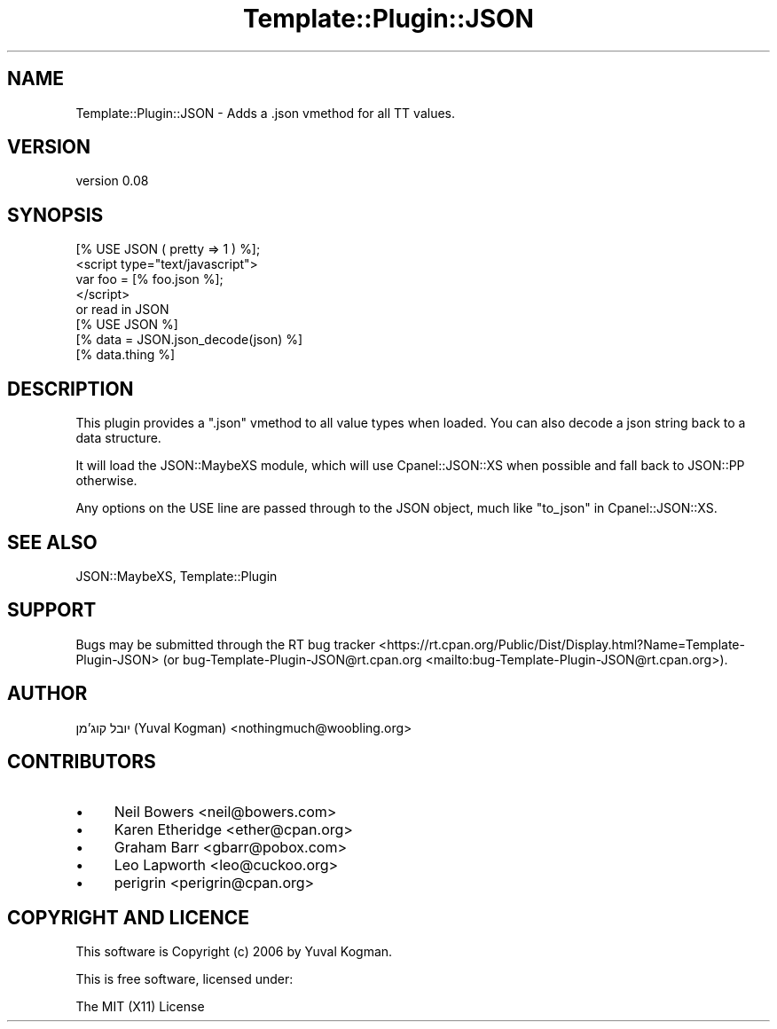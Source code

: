 .\" -*- mode: troff; coding: utf-8 -*-
.\" Automatically generated by Pod::Man 5.01 (Pod::Simple 3.43)
.\"
.\" Standard preamble:
.\" ========================================================================
.de Sp \" Vertical space (when we can't use .PP)
.if t .sp .5v
.if n .sp
..
.de Vb \" Begin verbatim text
.ft CW
.nf
.ne \\$1
..
.de Ve \" End verbatim text
.ft R
.fi
..
.\" \*(C` and \*(C' are quotes in nroff, nothing in troff, for use with C<>.
.ie n \{\
.    ds C` ""
.    ds C' ""
'br\}
.el\{\
.    ds C`
.    ds C'
'br\}
.\"
.\" Escape single quotes in literal strings from groff's Unicode transform.
.ie \n(.g .ds Aq \(aq
.el       .ds Aq '
.\"
.\" If the F register is >0, we'll generate index entries on stderr for
.\" titles (.TH), headers (.SH), subsections (.SS), items (.Ip), and index
.\" entries marked with X<> in POD.  Of course, you'll have to process the
.\" output yourself in some meaningful fashion.
.\"
.\" Avoid warning from groff about undefined register 'F'.
.de IX
..
.nr rF 0
.if \n(.g .if rF .nr rF 1
.if (\n(rF:(\n(.g==0)) \{\
.    if \nF \{\
.        de IX
.        tm Index:\\$1\t\\n%\t"\\$2"
..
.        if !\nF==2 \{\
.            nr % 0
.            nr F 2
.        \}
.    \}
.\}
.rr rF
.\" ========================================================================
.\"
.IX Title "Template::Plugin::JSON 3pm"
.TH Template::Plugin::JSON 3pm 2019-03-07 "perl v5.38.2" "User Contributed Perl Documentation"
.\" For nroff, turn off justification.  Always turn off hyphenation; it makes
.\" way too many mistakes in technical documents.
.if n .ad l
.nh
.SH NAME
Template::Plugin::JSON \- Adds a .json vmethod for all TT values.
.SH VERSION
.IX Header "VERSION"
version 0.08
.SH SYNOPSIS
.IX Header "SYNOPSIS"
.Vb 1
\&        [% USE JSON ( pretty => 1 ) %];
\&
\&        <script type="text/javascript">
\&
\&                var foo = [% foo.json %];
\&
\&        </script>
\&
\&        or read in JSON
\&
\&        [% USE JSON %]
\&        [% data = JSON.json_decode(json) %]
\&        [% data.thing %]
.Ve
.SH DESCRIPTION
.IX Header "DESCRIPTION"
This plugin provides a \f(CW\*(C`.json\*(C'\fR vmethod to all value types when loaded. You
can also decode a json string back to a data structure.
.PP
It will load the JSON::MaybeXS module, which will use Cpanel::JSON::XS
when possible and fall back to JSON::PP otherwise.
.PP
Any options on the USE line are passed through to the JSON object, much like "to_json" in Cpanel::JSON::XS.
.SH "SEE ALSO"
.IX Header "SEE ALSO"
JSON::MaybeXS, Template::Plugin
.SH SUPPORT
.IX Header "SUPPORT"
Bugs may be submitted through the RT bug tracker <https://rt.cpan.org/Public/Dist/Display.html?Name=Template-Plugin-JSON>
(or bug\-Template\-Plugin\-JSON@rt.cpan.org <mailto:bug-Template-Plugin-JSON@rt.cpan.org>).
.SH AUTHOR
.IX Header "AUTHOR"
יובל קוג'מן (Yuval Kogman) <nothingmuch@woobling.org>
.SH CONTRIBUTORS
.IX Header "CONTRIBUTORS"
.IP \(bu 4
Neil Bowers <neil@bowers.com>
.IP \(bu 4
Karen Etheridge <ether@cpan.org>
.IP \(bu 4
Graham Barr <gbarr@pobox.com>
.IP \(bu 4
Leo Lapworth <leo@cuckoo.org>
.IP \(bu 4
perigrin <perigrin@cpan.org>
.SH "COPYRIGHT AND LICENCE"
.IX Header "COPYRIGHT AND LICENCE"
This software is Copyright (c) 2006 by Yuval Kogman.
.PP
This is free software, licensed under:
.PP
.Vb 1
\&  The MIT (X11) License
.Ve
